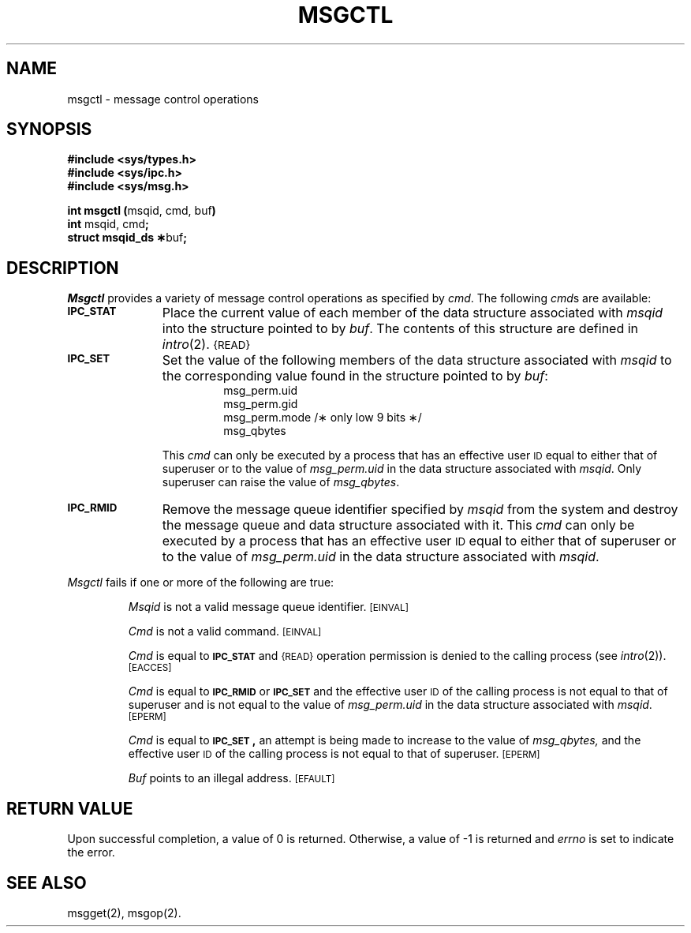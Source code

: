 .TH MSGCTL 2
.SH NAME
msgctl \- message control operations
.SH SYNOPSIS
.B #include <sys/types.h>
.br
.B #include <sys/ipc.h>
.br
.B #include <sys/msg.h>
.PP
.nf
.BR "int msgctl (" "msqid, cmd, buf" )
.BR "int" " msqid, cmd" ;
.BR "struct msqid_ds \(**" "buf" ;
.fi
.SH DESCRIPTION
.I Msgctl
provides a variety of message control operations as specified by
.IR cmd .
The following
.IR cmd s
are available:
.TP \w'\fB\s-1IPC_RMID\s+1\fP\ \ \ 'u
.SM
.B IPC_STAT
Place the current value of each member of the data structure associated with
.I msqid
into the structure pointed to by
.IR buf .
The contents of this structure are defined in
.IR intro (2).
.SM {READ}
.TP
.SM
.B IPC_SET
Set the value of the following members of the data structure associated with
.I msqid
to the corresponding value found in the structure pointed to by
.IR buf :
.RS 
.RS
.nf
msg_perm.uid
msg_perm.gid
msg_perm.mode /\(** only low 9 bits \(**/
msg_qbytes
.fi
.RE
.RE
.IP
This \fIcmd\fP can only be executed by a process that has an effective user
.SM ID
equal to either that of superuser or to the value of
.I msg_perm.uid
in the data structure associated with
.IR msqid .
Only superuser can raise the value of
.IR msg_qbytes .
.TP
.SM
.B IPC_RMID
Remove the message queue identifier specified by
.I msqid
from the system and destroy the message queue and data structure
associated with it.
This \fIcmd\fP can only be executed by a process that has an effective user
.SM ID
equal to either that of superuser or to the value of
.I msg_perm.uid
in the data structure associated with
.IR msqid .
.PP
.I Msgctl
fails if one or more of the following are true:
.IP
.I Msqid
is not a valid message queue identifier.
.SM
\%[EINVAL]
.IP
.I Cmd
is not a valid command.
.SM
\%[EINVAL]
.IP
.I Cmd
is equal to
.SM
.B IPC_STAT
and
.SM {READ}
operation permission is denied to the calling process (see
.IR intro (2)).
.SM
\%[EACCES]
.IP
.I Cmd
is equal to
.SM
.B IPC_RMID
or
.SM
.B IPC_SET
and the effective user
.SM ID
of the calling process is not equal to that of superuser and is
not equal to the value of
.I msg_perm.uid
in the data structure associated with
.IR msqid .
.SM
\%[EPERM]
.IP
.I Cmd
is equal to
.SM
.BR IPC_SET\*S,
an attempt is being made to increase to the value of
.IR msg_qbytes,
and the effective user
.SM ID
of the calling process is not equal to that of superuser.
.SM
\%[EPERM]
.IP
.I Buf
points to an illegal address.
.SM
\%[EFAULT]
.SH "RETURN VALUE"
Upon successful completion, a value of 0 is returned. Otherwise, a
value of \-1 is returned and
.I errno\^
is set to indicate the error.
.SH SEE ALSO
msgget(2), msgop(2).
.\"	@(#)msgctl.2	1.4	
